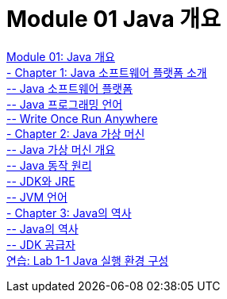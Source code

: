 = Module 01 Java 개요

link:./01_overview_java.adoc[Module 01: Java 개요] +
link:./02_introduction_java.adoc[- Chapter 1: Java 소프트웨어 플랫폼 소개] +
link:./03_java_software_platform.adoc[-- Java 소프트웨어 플랫폼] +
link:./04_java_programming_language.adoc[-- Java 프로그래밍 언어] +
link:./05_write_once_run_everywhere.adoc[-- Write Once Run Anywhere] +
link:./06_java_virtual_machine.adoc[- Chapter 2: Java 가상 머신] +
link:./07_overview_java_virtual_machine.adoc[-- Java 가상 머신 개요] +
link:./08_java_operation_principle.adoc[-- Java 동작 원리] +
link:./09_jdk_jre.adoc[-- JDK와 JRE] +
link:./10_jvm_language.adoc[-- JVM 언어] +
link:./11_history_java.adoc[- Chapter 3: Java의 역사] +
link:./12_history_java_2.adoc[-- Java의 역사] +
link:./13_jdk_provider.adoc[--  JDK 공급자] +
link:./14_lab1-1.adoc[연습: Lab 1-1 Java 실행 환경 구성]
